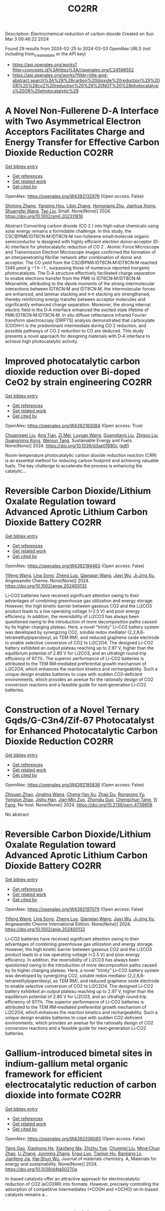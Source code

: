 #+TITLE: CO2RR
Description: Electrochemical reduction of carbon dioxide
Created on Sun Mar  3 00:46:22 2024

Found 29 results from 2024-02-25 to 2024-03-03
OpenAlex URLS (not including from_created_date or the API key)
- [[https://api.openalex.org/works?filter=concepts.id%3Ahttps%3A//openalex.org/C24596552]]
- [[https://api.openalex.org/works?filter=title-and-abstract.search%3A%28%28carbon%20dioxide%20reduction%29%20OR%20%28co2%20reduction%29%29%20NOT%20%28photocatalysis%20OR%20photocatalytic%29]]

* A Novel Non‐Fullerene D‐A Interface with Two Asymmetrical Electron Acceptors Facilitates Charge and Energy Transfer for Effective Carbon Dioxide Reduction  :CO2RR:
:PROPERTIES:
:UUID: https://openalex.org/W4392132976
:TOPICS: Electrochemical Reduction of CO2 to Fuels, Aqueous Zinc-Ion Battery Technology, Materials for Electrochemical Supercapacitors
:PUBLICATION_DATE: 2024-02-23
:END:    
    
[[elisp:(doi-add-bibtex-entry "https://doi.org/10.1002/smll.202311816")][Get bibtex entry]] 

- [[elisp:(progn (xref--push-markers (current-buffer) (point)) (oa--referenced-works "https://openalex.org/W4392132976"))][Get references]]
- [[elisp:(progn (xref--push-markers (current-buffer) (point)) (oa--related-works "https://openalex.org/W4392132976"))][Get related work]]
- [[elisp:(progn (xref--push-markers (current-buffer) (point)) (oa--cited-by-works "https://openalex.org/W4392132976"))][Get cited by]]

OpenAlex: https://openalex.org/W4392132976 (Open access: False)
    
[[https://openalex.org/A5029072614][Shiming Zhang]], [[https://openalex.org/A5087917925][Yanping Hou]], [[https://openalex.org/A5088640614][Libin Zhang]], [[https://openalex.org/A5088037729][Hongxiang Zhu]], [[https://openalex.org/A5042484630][Jianhua Xiong]], [[https://openalex.org/A5085223066][Shuangfei Wang]], [[https://openalex.org/A5006059676][Tao Liu]], Small. None(None)] 2024. https://doi.org/10.1002/smll.202311816 
     
Abstract Converting carbon dioxide (CO 2 ) into high‐value chemicals using solar energy remains a formidable challenge. In this study, the CSC@PM6:IDT6CN‐M:IDT8CN‐M non‐fullerene small‐molecule organic semiconductor is designed with highly efficient electron donor‐acceptor (D‐A) interface for photocatalytic reduction of CO 2 . Atomic Force Microscope and Transmission Electron Microscope images confirmed the formation of an interpenetrating fibrillar network after combination of donor and acceptor. The CO yield from the CSC@PM6:IDT6CN‐M:IDT8CN‐M reached 1346 µmol g −1 h −1 , surpassing those of numerous reported inorganic photocatalysts. The D‐A structure effectively facilitated charge separation to enable electrons transfer from the PM6 to IDT6CN‐M:IDT8CN‐M. Meanwhile, attributing to the dipole moments of the strong intermolecular interactions between IDT6CN‐M and IDT8CN‐M, the intermolecular forces are enhanced, and laminar stacking and π‐π stacking are strengthened, thereby reinforcing energy transfer between acceptor molecules and significantly enhanced charge separation. Moreover, the strong internal electric field in the D‐A interface enhanced the excited state lifetime of PM6:IDT6CN‐M:IDT8CN‐M. In situ diffuse reflectance infrared Fourier transform spectroscopy (DRIFTS) analysis demonstrated that carboxylate (COOH*) is the predominant intermediate during CO 2 reduction, and possible pathways of CO 2 reduction to CO are deduced. This study presents a novel approach for designing materials with D‐A interface to achieve high photocatalytic activity.    

    

* Improved photocatalytic carbon dioxide reduction over Bi-doped CeO2 by strain engineering  :CO2RR:
:PROPERTIES:
:UUID: https://openalex.org/W4392183084
:TOPICS: Catalytic Nanomaterials, Gas Sensing Technology and Materials, Photocatalytic Materials for Solar Energy Conversion
:PUBLICATION_DATE: 2024-01-01
:END:    
    
[[elisp:(doi-add-bibtex-entry "https://doi.org/10.1039/d3se01680c")][Get bibtex entry]] 

- [[elisp:(progn (xref--push-markers (current-buffer) (point)) (oa--referenced-works "https://openalex.org/W4392183084"))][Get references]]
- [[elisp:(progn (xref--push-markers (current-buffer) (point)) (oa--related-works "https://openalex.org/W4392183084"))][Get related work]]
- [[elisp:(progn (xref--push-markers (current-buffer) (point)) (oa--cited-by-works "https://openalex.org/W4392183084"))][Get cited by]]

OpenAlex: https://openalex.org/W4392183084 (Open access: True)
    
[[https://openalex.org/A5034439957][Chuangwei Liu]], [[https://openalex.org/A5024475563][Ang Tian]], [[https://openalex.org/A5083791713][Zi Mei]], [[https://openalex.org/A5069897736][Luyuan Wang]], [[https://openalex.org/A5042704924][Guangliang Liu]], [[https://openalex.org/A5018083882][Zhiguo Liu]], [[https://openalex.org/A5044797761][Guangming Kong]], [[https://openalex.org/A5028023634][Wenjun Tang]], Sustainable Energy and Fuels. None(None)] 2024. https://doi.org/10.1039/d3se01680c  ([[https://pubs.rsc.org/en/content/articlepdf/2024/se/d3se01680c][pdf]])
     
Room-temperature photocatalytic carbon dioxide reduction reaction (CRR) is an essential method for reducing carbon footprint and achieving valuable fuels. The key challenge to accelerate the process is enhancing the catalytic...    

    

* Reversible Carbon Dioxide/Lithium Oxalate Regulation toward Advanced Aprotic Lithium Carbon Dioxide Battery  :CO2RR:
:PROPERTIES:
:UUID: https://openalex.org/W4392194463
:TOPICS: Lithium-ion Battery Management in Electric Vehicles, Lithium Battery Technologies, Lithium-ion Battery Technology
:PUBLICATION_DATE: 2024-02-26
:END:    
    
[[elisp:(doi-add-bibtex-entry "https://doi.org/10.1002/ange.202400132")][Get bibtex entry]] 

- [[elisp:(progn (xref--push-markers (current-buffer) (point)) (oa--referenced-works "https://openalex.org/W4392194463"))][Get references]]
- [[elisp:(progn (xref--push-markers (current-buffer) (point)) (oa--related-works "https://openalex.org/W4392194463"))][Get related work]]
- [[elisp:(progn (xref--push-markers (current-buffer) (point)) (oa--cited-by-works "https://openalex.org/W4392194463"))][Get cited by]]

OpenAlex: https://openalex.org/W4392194463 (Open access: False)
    
[[https://openalex.org/A5010294985][Yifeng Wang]], [[https://openalex.org/A5022632473][Lina Song]], [[https://openalex.org/A5005491214][Zheng Luo]], [[https://openalex.org/A5062755510][Qianqian Wang]], [[https://openalex.org/A5033359034][Jiayi Wu]], [[https://openalex.org/A5090414406][Ji‐Jing Xu]], Angewandte Chemie. None(None)] 2024. https://doi.org/10.1002/ange.202400132 
     
Li–CO2 batteries have received significant attention owing to their advantages of combining greenhouse gas utilization and energy storage. However, the high kinetic barrier between gaseous CO2 and the Li2CO3 product leads to a low operating voltage (<2.5 V) and poor energy efficiency. In addition, the reversibility of Li2CO3 has always been questioned owing to the introduction of more decomposition paths caused by its higher charging plateau. Here, a novel "trinity" Li–CO2 battery system was developed by synergizing CO2, soluble redox mediator (2,2,6,6‐tetramethylpiperidoxyl, as TEM RM), and reduced graphene oxide electrode to enable selective conversion of CO2 to Li2C2O4. The designed Li–CO2 battery exhibited an output plateau reaching up to 2.97 V, higher than the equilibrium potential of 2.80 V for Li2CO3, and an ultrahigh round‐trip efficiency of 97.1%. The superior performance of Li–CO2 batteries is attributed to the TEM RM‐mediated preferential growth mechanism of Li2C2O4, which enhances the reaction kinetics and rechargeability. Such a unique design enables batteries to cope with sudden CO2‐deficient environments, which provides an avenue for the rationally design of CO2 conversion reactions and a feasible guide for next‐generation Li–CO2 batteries.    

    

* Construction of a Novel Ternary Gqds/G-C3n4/Zif-67 Photocatalyst for Enhanced Photocatalytic Carbon Dioxide Reduction  :CO2RR:
:PROPERTIES:
:UUID: https://openalex.org/W4392195836
:TOPICS: Photocatalytic Materials for Solar Energy Conversion, Catalytic Nanomaterials, Gas Sensing Technology and Materials
:PUBLICATION_DATE: 2024-01-01
:END:    
    
[[elisp:(doi-add-bibtex-entry "https://doi.org/10.2139/ssrn.4739858")][Get bibtex entry]] 

- [[elisp:(progn (xref--push-markers (current-buffer) (point)) (oa--referenced-works "https://openalex.org/W4392195836"))][Get references]]
- [[elisp:(progn (xref--push-markers (current-buffer) (point)) (oa--related-works "https://openalex.org/W4392195836"))][Get related work]]
- [[elisp:(progn (xref--push-markers (current-buffer) (point)) (oa--cited-by-works "https://openalex.org/W4392195836"))][Get cited by]]

OpenAlex: https://openalex.org/W4392195836 (Open access: False)
    
[[https://openalex.org/A5073117733][Zhiyuan Zhao]], [[https://openalex.org/A5067221645][Jingjing Wang]], [[https://openalex.org/A5000133042][Cheng‐Yan Xu]], [[https://openalex.org/A5025266207][Zhao Du]], [[https://openalex.org/A5053332787][Rongrong Yu]], [[https://openalex.org/A5053863018][Yongjun Zhao]], [[https://openalex.org/A5044820789][Jishu Han]], [[https://openalex.org/A5034422124][Jian‐Min Zuo]], [[https://openalex.org/A5069736534][Zhonglu Guo]], [[https://openalex.org/A5022913125][Chengchun Tang]], [[https://openalex.org/A5054091259][Yi Fang]], No host. None(None)] 2024. https://doi.org/10.2139/ssrn.4739858 
     
No abstract    

    

* Reversible Carbon Dioxide/Lithium Oxalate Regulation toward Advanced Aprotic Lithium Carbon Dioxide Battery  :CO2RR:
:PROPERTIES:
:UUID: https://openalex.org/W4392197079
:TOPICS: Lithium-ion Battery Management in Electric Vehicles, Lithium Battery Technologies, Lithium-ion Battery Technology
:PUBLICATION_DATE: 2024-02-26
:END:    
    
[[elisp:(doi-add-bibtex-entry "https://doi.org/10.1002/anie.202400132")][Get bibtex entry]] 

- [[elisp:(progn (xref--push-markers (current-buffer) (point)) (oa--referenced-works "https://openalex.org/W4392197079"))][Get references]]
- [[elisp:(progn (xref--push-markers (current-buffer) (point)) (oa--related-works "https://openalex.org/W4392197079"))][Get related work]]
- [[elisp:(progn (xref--push-markers (current-buffer) (point)) (oa--cited-by-works "https://openalex.org/W4392197079"))][Get cited by]]

OpenAlex: https://openalex.org/W4392197079 (Open access: False)
    
[[https://openalex.org/A5010294985][Yifeng Wang]], [[https://openalex.org/A5022632473][Lina Song]], [[https://openalex.org/A5005491214][Zheng Luo]], [[https://openalex.org/A5062755510][Qianqian Wang]], [[https://openalex.org/A5033359034][Jiayi Wu]], [[https://openalex.org/A5090414406][Ji‐Jing Xu]], Angewandte Chemie International Edition. None(None)] 2024. https://doi.org/10.1002/anie.202400132 
     
Li–CO2 batteries have received significant attention owing to their advantages of combining greenhouse gas utilization and energy storage. However, the high kinetic barrier between gaseous CO2 and the Li2CO3 product leads to a low operating voltage (<2.5 V) and poor energy efficiency. In addition, the reversibility of Li2CO3 has always been questioned owing to the introduction of more decomposition paths caused by its higher charging plateau. Here, a novel "trinity" Li–CO2 battery system was developed by synergizing CO2, soluble redox mediator (2,2,6,6‐tetramethylpiperidoxyl, as TEM RM), and reduced graphene oxide electrode to enable selective conversion of CO2 to Li2C2O4. The designed Li–CO2 battery exhibited an output plateau reaching up to 2.97 V, higher than the equilibrium potential of 2.80 V for Li2CO3, and an ultrahigh round‐trip efficiency of 97.1%. The superior performance of Li–CO2 batteries is attributed to the TEM RM‐mediated preferential growth mechanism of Li2C2O4, which enhances the reaction kinetics and rechargeability. Such a unique design enables batteries to cope with sudden CO2‐deficient environments, which provides an avenue for the rationally design of CO2 conversion reactions and a feasible guide for next‐generation Li–CO2 batteries.    

    

* Gallium-introduced bimetal sites in indium-gallium metal organic framework for efficient electrocatalytic reduction of carbon dioxide into formate  :CO2RR:
:PROPERTIES:
:UUID: https://openalex.org/W4392206085
:TOPICS: Electrochemical Reduction of CO2 to Fuels, Gas Sensing Technology and Materials, Thermoelectric Materials
:PUBLICATION_DATE: 2024-01-01
:END:    
    
[[elisp:(doi-add-bibtex-entry "https://doi.org/10.1039/d4ta00270a")][Get bibtex entry]] 

- [[elisp:(progn (xref--push-markers (current-buffer) (point)) (oa--referenced-works "https://openalex.org/W4392206085"))][Get references]]
- [[elisp:(progn (xref--push-markers (current-buffer) (point)) (oa--related-works "https://openalex.org/W4392206085"))][Get related work]]
- [[elisp:(progn (xref--push-markers (current-buffer) (point)) (oa--cited-by-works "https://openalex.org/W4392206085"))][Get cited by]]

OpenAlex: https://openalex.org/W4392206085 (Open access: False)
    
[[https://openalex.org/A5013702705][Yang Gao]], [[https://openalex.org/A5086758549][Xiaohong He]], [[https://openalex.org/A5002351852][Xiaofang Ma]], [[https://openalex.org/A5010151034][Zhizhu Yue]], [[https://openalex.org/A5044042136][Chunmei Liu]], [[https://openalex.org/A5050474574][Ming‐Chun Zhao]], [[https://openalex.org/A5066716873][Li Zhang]], [[https://openalex.org/A5014506158][Junming Zhang]], [[https://openalex.org/A5081184014][Ergui Luo]], [[https://openalex.org/A5017441697][Tianjun Hu]], [[https://openalex.org/A5087770639][Baoliang Lv]], [[https://openalex.org/A5089859351][Jianfeng Jia]], [[https://openalex.org/A5062029799][Hai‐Shun Wu]], Journal of materials chemistry. A, Materials for energy and sustainability. None(None)] 2024. https://doi.org/10.1039/d4ta00270a 
     
In-based catalysts offer an attractive approach for electrocatalytic reduction of CO2 (eCO2RR) into formate. However, precisely controlling the adsorption of competitive intermediates (*COOH and *OCHO) on In-based catalysts remains a...    

    

* Study on the Inhibition of Hydrogen Evolution Reaction by Electrocatalytic Reduction of Carbon Dioxide Using Elsholtzia Harchowensis Biochar  :CO2RR:
:PROPERTIES:
:UUID: https://openalex.org/W4392193663
:TOPICS: Electrochemical Reduction of CO2 to Fuels, Electrocatalysis for Energy Conversion, Accelerating Materials Innovation through Informatics
:PUBLICATION_DATE: 2024-02-27
:END:    
    
[[elisp:(doi-add-bibtex-entry "https://doi.org/10.3390/catal14030172")][Get bibtex entry]] 

- [[elisp:(progn (xref--push-markers (current-buffer) (point)) (oa--referenced-works "https://openalex.org/W4392193663"))][Get references]]
- [[elisp:(progn (xref--push-markers (current-buffer) (point)) (oa--related-works "https://openalex.org/W4392193663"))][Get related work]]
- [[elisp:(progn (xref--push-markers (current-buffer) (point)) (oa--cited-by-works "https://openalex.org/W4392193663"))][Get cited by]]

OpenAlex: https://openalex.org/W4392193663 (Open access: True)
    
[[https://openalex.org/A5071037763][Wei Liu]], [[https://openalex.org/A5014829857][Shiqi Chen]], [[https://openalex.org/A5026300483][Z. Mei]], [[https://openalex.org/A5064564309][Liang Li]], [[https://openalex.org/A5034500479][Hong Tao]], Catalysts. 14(3)] 2024. https://doi.org/10.3390/catal14030172  ([[https://www.mdpi.com/2073-4344/14/3/172/pdf?version=1709014662][pdf]])
     
With the widespread application of plant remediation technology in the field of soil remediation, there was an increasing stock of hyperaccumulating plant tissues containing heavy metals, but there was currently a lack of effective disposal methods. In the preliminary research process, researchers used the copper hyperaccumulating plant Elsholtzia Harchowensis to prepare biochar material electrodes and successfully used them in the electrocatalytic reduction of carbon dioxide (CO2) process. Due to the previous research being conducted in aqueous solutions, the hydrogen evolution reaction (HER) on the working electrode surface has a certain impact on the Faraday efficiency (FE) of carbon-containing products. In order to further improve the electrocatalytic reduction performance of biochar materials, this study was based on B- and N-doped biochar prepared from Elsholtzia Harchowensis as raw material. The influence mechanisms of electrode surface hydrophobicity and electrolyte components (PC/water) on the CO2RR and HER were studied, respectively. After dropwise coating PTFE on the surface of Cu/C-BN material, the hydrophobicity of Cu/C-BN-PT material was improved, and the effect on the active sites of the catalyst was relatively small without changing the structure and elemental characteristics of the original electrode. In a 1.0 M KHCO3 solution, the Faraday efficiency of H2 in Cu/C-BN-PT material decreased by 20.1% compared to Cu/C-BN at −0.32 V (vs. RHE), indicating that changing the hydrophilicity of the material can significantly inhibit the HER. In a solution of PC/water at a ratio of 9:1 (V:V), the FE of converting CO2 to methane (CH4) at −0.32 V (vs. RHE) reached 12.0%, and the FE of carbon monoxide (CO) reached 64.7%. The HER was significantly inhibited, significantly improving the selectivity of electrocatalytic CO2.    

    

* Customizing catalyst surface/interface structures for electrochemical CO2 reduction  :CO2RR:
:PROPERTIES:
:UUID: https://openalex.org/W4392192493
:TOPICS: Electrochemical Reduction of CO2 to Fuels, Electrocatalysis for Energy Conversion, Molecular Electronic Devices and Systems
:PUBLICATION_DATE: 2024-01-01
:END:    
    
[[elisp:(doi-add-bibtex-entry "https://doi.org/10.1039/d3sc06990g")][Get bibtex entry]] 

- [[elisp:(progn (xref--push-markers (current-buffer) (point)) (oa--referenced-works "https://openalex.org/W4392192493"))][Get references]]
- [[elisp:(progn (xref--push-markers (current-buffer) (point)) (oa--related-works "https://openalex.org/W4392192493"))][Get related work]]
- [[elisp:(progn (xref--push-markers (current-buffer) (point)) (oa--cited-by-works "https://openalex.org/W4392192493"))][Get cited by]]

OpenAlex: https://openalex.org/W4392192493 (Open access: True)
    
[[https://openalex.org/A5006282859][Xin Tan]], [[https://openalex.org/A5022155493][Hesun Zhu]], [[https://openalex.org/A5000026480][Chunnian He]], [[https://openalex.org/A5089567081][Zewen Zhuang]], [[https://openalex.org/A5028017378][Kaian Sun]], [[https://openalex.org/A5089966579][Chao Zhang]], [[https://openalex.org/A5059034640][Chen Chen]], Chemical Science. None(None)] 2024. https://doi.org/10.1039/d3sc06990g  ([[https://pubs.rsc.org/en/content/articlepdf/2024/sc/d3sc06990g][pdf]])
     
Electrochemical CO2 reduction reaction (CO2RR) provides a promising route to converting CO2 into value-added chemicals and to neutralizing the greenhouse gas emission. For the industrial application of CO2RR, high-performance electrocatalysts...    

    

* Engineering hydrophobicity and high-index planes of gold nanostructures for highly selective electrochemical CO2 reduction to CO and efficient CO2 capture  :CO2RR:
:PROPERTIES:
:UUID: https://openalex.org/W4392184761
:TOPICS: Electrochemical Reduction of CO2 to Fuels, Molecular Electronic Devices and Systems, Thermoelectric Materials
:PUBLICATION_DATE: 2024-02-01
:END:    
    
[[elisp:(doi-add-bibtex-entry "https://doi.org/10.1016/j.cej.2024.150045")][Get bibtex entry]] 

- [[elisp:(progn (xref--push-markers (current-buffer) (point)) (oa--referenced-works "https://openalex.org/W4392184761"))][Get references]]
- [[elisp:(progn (xref--push-markers (current-buffer) (point)) (oa--related-works "https://openalex.org/W4392184761"))][Get related work]]
- [[elisp:(progn (xref--push-markers (current-buffer) (point)) (oa--cited-by-works "https://openalex.org/W4392184761"))][Get cited by]]

OpenAlex: https://openalex.org/W4392184761 (Open access: False)
    
[[https://openalex.org/A5000421485][Taehui Kwon]], [[https://openalex.org/A5069304290][Sampath Prabhakaran]], [[https://openalex.org/A5022726594][Do Hwan Kim]], [[https://openalex.org/A5016111739][Myung Hwa Kim]], [[https://openalex.org/A5000491334][Youngmi Lee]], Chemical Engineering Journal. None(None)] 2024. https://doi.org/10.1016/j.cej.2024.150045 
     
In current study, we demonstrate a strategy for improving the catalytic performance of gold (Au) for carbon monoxide reduction reaction (CO2RR), specifically enhancing selectivity for CO over hydrogen reduction reaction (HER) and increasing low-level CO2 capture efficiency. This involved controlling nanostructures without any further modification. Au nanostructures having four different morphologies (i.e., degree of roughness) were fabricated via electrodeposition at varied deposition potential, resulting in different intrinsic surface hydrophobicity and exposure of high-index planes depending on the actual morphology. The roughest Au, with its combination of the most hydrophobic feature and abundant high-index planes, generated greater current density (jCO) and faradaic efficiency for CO (FECO) than the other Au deposits within a tested potential region: The roughest Au showed 6-fold higher FECO (95.8 %) and 327-fold higher jCO (normalized to electrode geometric surface area) at −0.75 VRHE compared to the smoothest Au. Moreover, the roughest Au exhibited excellent CO2 capture ability even at low CO2 concentration, confirmed with scanning electrochemical microscopy. These improvement at hierarchical Au for CO2RR could be ascribed to two factors. Firstly, the morphology-driven hydrophobicity provides an optimal gas–liquid-solid triple-phase interfaces, increasing the local CO2 concentration near the Au catalyst surface due to its superb CO2 capture ability. Secondly, the abundant high index plane serves as stable active sites for CO2RR, expediting the reaction rates. Remarkably, Au with the highest hydrophobicity and enriched high-index planes, even without any chemical modification, showed excellent CO2RR catalytic performance comparable to or even better than the other previously reported Au-based catalysts.    

    

* Tailoring Hydrophobicity of Cuo Electrodes to Boost the Electrochemical Reduction of Co2 to Ethylene  :CO2RR:
:PROPERTIES:
:UUID: https://openalex.org/W4392205016
:TOPICS: Electrochemical Reduction of CO2 to Fuels, Electrocatalysis for Energy Conversion, Materials for Electrochemical Supercapacitors
:PUBLICATION_DATE: 2024-01-01
:END:    
    
[[elisp:(doi-add-bibtex-entry "https://doi.org/10.2139/ssrn.4739940")][Get bibtex entry]] 

- [[elisp:(progn (xref--push-markers (current-buffer) (point)) (oa--referenced-works "https://openalex.org/W4392205016"))][Get references]]
- [[elisp:(progn (xref--push-markers (current-buffer) (point)) (oa--related-works "https://openalex.org/W4392205016"))][Get related work]]
- [[elisp:(progn (xref--push-markers (current-buffer) (point)) (oa--cited-by-works "https://openalex.org/W4392205016"))][Get cited by]]

OpenAlex: https://openalex.org/W4392205016 (Open access: False)
    
[[https://openalex.org/A5045896637][Quhan Chen]], [[https://openalex.org/A5005274186][Hongqing Zhu]], [[https://openalex.org/A5052043342][Zhiqiang Guo]], [[https://openalex.org/A5085330395][Zijun Yan]], [[https://openalex.org/A5081592461][Gang Yang]], [[https://openalex.org/A5042425447][Yan‐Song Zheng]], [[https://openalex.org/A5010797894][Yalan Xing]], [[https://openalex.org/A5015880241][Hongfeng Yin]], [[https://openalex.org/A5043731569][Tom Wu]], No host. None(None)] 2024. https://doi.org/10.2139/ssrn.4739940 
     
Download This Paper Open PDF in Browser Add Paper to My Library Share: Permalink Using these links will ensure access to this page indefinitely Copy URL Copy DOI    

    

* Molecular engineering binuclear copper catalysts for selective CO2 reduction to C2 products  :CO2RR:
:PROPERTIES:
:UUID: https://openalex.org/W4392183682
:TOPICS: Electrochemical Reduction of CO2 to Fuels, Carbon Dioxide Utilization for Chemical Synthesis, Catalytic Carbon Dioxide Hydrogenation
:PUBLICATION_DATE: 2024-02-01
:END:    
    
[[elisp:(doi-add-bibtex-entry "https://doi.org/10.1016/j.jechem.2024.01.060")][Get bibtex entry]] 

- [[elisp:(progn (xref--push-markers (current-buffer) (point)) (oa--referenced-works "https://openalex.org/W4392183682"))][Get references]]
- [[elisp:(progn (xref--push-markers (current-buffer) (point)) (oa--related-works "https://openalex.org/W4392183682"))][Get related work]]
- [[elisp:(progn (xref--push-markers (current-buffer) (point)) (oa--cited-by-works "https://openalex.org/W4392183682"))][Get cited by]]

OpenAlex: https://openalex.org/W4392183682 (Open access: True)
    
[[https://openalex.org/A5007791083][Qi Zhao]], [[https://openalex.org/A5030901999][Kin Fong Lei]], [[https://openalex.org/A5044579750][Bao Yu Xia]], [[https://openalex.org/A5066970784][Rachel Crespo‐Otero]], [[https://openalex.org/A5076994358][Devis Di Tommaso]], Journal of Energy Chemistry. None(None)] 2024. https://doi.org/10.1016/j.jechem.2024.01.060 
     
No abstract    

    

* Theoretical investigation of the adsorbate and potential‐induced stability of Cu facets during electrochemical CO2 and CO reduction  :CO2RR:
:PROPERTIES:
:UUID: https://openalex.org/W4392196163
:TOPICS: Electrochemical Reduction of CO2 to Fuels, Applications of Ionic Liquids, Thermoelectric Materials
:PUBLICATION_DATE: 2024-02-26
:END:    
    
[[elisp:(doi-add-bibtex-entry "https://doi.org/10.1002/cphc.202300959")][Get bibtex entry]] 

- [[elisp:(progn (xref--push-markers (current-buffer) (point)) (oa--referenced-works "https://openalex.org/W4392196163"))][Get references]]
- [[elisp:(progn (xref--push-markers (current-buffer) (point)) (oa--related-works "https://openalex.org/W4392196163"))][Get related work]]
- [[elisp:(progn (xref--push-markers (current-buffer) (point)) (oa--cited-by-works "https://openalex.org/W4392196163"))][Get cited by]]

OpenAlex: https://openalex.org/W4392196163 (Open access: False)
    
[[https://openalex.org/A5038619483][Hong Yu]], [[https://openalex.org/A5023895763][Nitish Govindarajan]], [[https://openalex.org/A5062728883][Stephen E. Weitzner]], [[https://openalex.org/A5076554343][Rui Serra-Maia]], [[https://openalex.org/A5042139840][Sneha A. Akhade]], [[https://openalex.org/A5089128933][Joel B. Varley]], ChemPhysChem. None(None)] 2024. https://doi.org/10.1002/cphc.202300959 
     
The activity and product selectivity of electrocatalysts for reactions like the carbon dioxide reduction reaction (CO2RR) are intimately dependent on the catalyst’s structure and composition. While engineering catalytic surfaces can improve performance, discovering the key sets of rational design principles remains challenging due to limitations in modeling catalyst stability under operating conditions. Herein, we perform first‐principles density functional calculations adopting implicit solvation methods with potential control to study the influence of adsorbates and applied potential on the stability of different facets of model Cu electrocatalysts. Using coverage dependencies extracted from microkinetic models, we describe an approach for calculating potential and adsorbate‐dependent contributions to surface energies under reaction conditions, where Wulff constructions are used to understand the morphological evolution of Cu electrocatalysts under CO2RR conditions. We identify that CO*, a key reaction intermediate, exhibits higher kinetically and thermodynamically accessible coverages on (100) relative to (111) facets, which can translate into an increased relative stabilization of the (100) facet during CO2RR. Our results support the known tendency for increased (111) faceting of Cu nanoparticles under more reducing conditions and that the relative increase in (100) faceting observed under CO2RR conditions is likely attributed to differences in CO* coverage between these facets.    

    

* Electrocatalytic Reduction of Co2 by Co-Cu Metastable Alloy Nanoparticles Derived from Mofs  :CO2RR:
:PROPERTIES:
:UUID: https://openalex.org/W4392204954
:TOPICS: Electrochemical Reduction of CO2 to Fuels, Catalytic Nanomaterials, Electrocatalysis for Energy Conversion
:PUBLICATION_DATE: 2024-01-01
:END:    
    
[[elisp:(doi-add-bibtex-entry "https://doi.org/10.2139/ssrn.4739957")][Get bibtex entry]] 

- [[elisp:(progn (xref--push-markers (current-buffer) (point)) (oa--referenced-works "https://openalex.org/W4392204954"))][Get references]]
- [[elisp:(progn (xref--push-markers (current-buffer) (point)) (oa--related-works "https://openalex.org/W4392204954"))][Get related work]]
- [[elisp:(progn (xref--push-markers (current-buffer) (point)) (oa--cited-by-works "https://openalex.org/W4392204954"))][Get cited by]]

OpenAlex: https://openalex.org/W4392204954 (Open access: False)
    
[[https://openalex.org/A5049863539][Chaoyun Song]], [[https://openalex.org/A5036203577][Xiao Renshaw Wang]], [[https://openalex.org/A5040394808][Guanqing Song]], [[https://openalex.org/A5054405538][Gansheng Shi]], [[https://openalex.org/A5003642180][Yan Wang]], [[https://openalex.org/A5091161566][Jiajun Yu]], [[https://openalex.org/A5016028983][Xiaofeng Xie]], [[https://openalex.org/A5068911982][Jun Sun]], No host. None(None)] 2024. https://doi.org/10.2139/ssrn.4739957 
     
Download This Paper Open PDF in Browser Add Paper to My Library Share: Permalink Using these links will ensure access to this page indefinitely Copy URL Copy DOI    

    

* Structure Activity Relationships for Second‐Coordination Sphere Functional Group Dependent CO2 Reduction by Manganese Bipyridyl Electrocatalysts  :CO2RR:
:PROPERTIES:
:UUID: https://openalex.org/W4392153815
:TOPICS: Electrochemical Reduction of CO2 to Fuels, Applications of Ionic Liquids, Carbon Dioxide Utilization for Chemical Synthesis
:PUBLICATION_DATE: 2024-02-26
:END:    
    
[[elisp:(doi-add-bibtex-entry "https://doi.org/10.1002/cctc.202301388")][Get bibtex entry]] 

- [[elisp:(progn (xref--push-markers (current-buffer) (point)) (oa--referenced-works "https://openalex.org/W4392153815"))][Get references]]
- [[elisp:(progn (xref--push-markers (current-buffer) (point)) (oa--related-works "https://openalex.org/W4392153815"))][Get related work]]
- [[elisp:(progn (xref--push-markers (current-buffer) (point)) (oa--cited-by-works "https://openalex.org/W4392153815"))][Get cited by]]

OpenAlex: https://openalex.org/W4392153815 (Open access: False)
    
[[https://openalex.org/A5037174383][Vanna Blasczak]], [[https://openalex.org/A5063180325][Allan Murphy]], [[https://openalex.org/A5080235951][Lisa Suntrup]], [[https://openalex.org/A5059652073][Ken T. Ngo]], [[https://openalex.org/A5024403049][Blake R. Reed]], [[https://openalex.org/A5076502565][Stanislav Groysman]], [[https://openalex.org/A5004375411][David C. Grills]], [[https://openalex.org/A5017611605][Jonathan Rochford]], ChemCatChem. None(None)] 2024. https://doi.org/10.1002/cctc.202301388 
     
A series of twelve second coordination sphere (SCS) functionalized manganese tricarbonyl bipyridyl complexes are investigated for their electrocatalytic CO2 reduction properties in acetonitrile. A qualitative and quantitative assessment of the SCS functional groups is discussed with respect to the catalyst’s thermodynamic and kinetic efficiencies, and its product selectivity. In probing a broad scope of functional groups, it is clear that only the aprotic ortho‐arylester SCS is capable of promoting the highly desired low‐overpotential proton‐transfer electron‐transfer (PT‐ET) pathway for selective CO production. The ortho‐phenolic analogues cause an increase in overpotential with a product selectivity favoring H2 evolution, consistent with a high‐overpotential pathway via the anionic [Mn‐H]‐ intermediate. Alternative aprotic Lewis base functional groups such as trifluoromethyl, morpholine and acetamide are shown to also be capable of intermediate manganese hydride generation. The tertiary amine substituent, 2‐morpholinophenyl, exhibits a desirable product distribution characteristic of syn‐gas (CO:H2 = 30:48) with an impressive turnover frequency, while the secondary amine group, 2‐acetamidophenyl, induces a notable shift in selectivity with a faradaic yield of 55% for the formate (HCO2‐) product. In addition to their catalytic properties, cyclic voltammetry and infrared spectroelectrochemistry (IR‐SEC) studies are presented to probe pre‐catalyst electronic properties and the two‐electron reduction activation pathway.    

    

* Elaborate Modulating Binding Strength of Intermediates via Three‐component Covalent Organic Frameworks for CO2 Reduction Reaction  :CO2RR:
:PROPERTIES:
:UUID: https://openalex.org/W4392156542
:TOPICS: Porous Crystalline Organic Frameworks for Energy and Separation Applications, Electrochemical Reduction of CO2 to Fuels, Chemistry and Applications of Metal-Organic Frameworks
:PUBLICATION_DATE: 2024-02-26
:END:    
    
[[elisp:(doi-add-bibtex-entry "https://doi.org/10.1002/anie.202401750")][Get bibtex entry]] 

- [[elisp:(progn (xref--push-markers (current-buffer) (point)) (oa--referenced-works "https://openalex.org/W4392156542"))][Get references]]
- [[elisp:(progn (xref--push-markers (current-buffer) (point)) (oa--related-works "https://openalex.org/W4392156542"))][Get related work]]
- [[elisp:(progn (xref--push-markers (current-buffer) (point)) (oa--cited-by-works "https://openalex.org/W4392156542"))][Get cited by]]

OpenAlex: https://openalex.org/W4392156542 (Open access: False)
    
[[https://openalex.org/A5060008686][Minghao Liu]], [[https://openalex.org/A5089859489][Cheng‐Xing Cui]], [[https://openalex.org/A5090717104][Shuai Yang]], [[https://openalex.org/A5032456464][Xiubei Yang]], [[https://openalex.org/A5076573585][Xuewen Li]], [[https://openalex.org/A5048468640][Jun He]], [[https://openalex.org/A5003029548][Qing Xu]], [[https://openalex.org/A5028394871][Gaofeng Zeng]], Angewandte Chemie International Edition. None(None)] 2024. https://doi.org/10.1002/anie.202401750 
     
The catalytic performance for electrocatalytic CO2 reduction reaction (CO2RR) depends on the binding strength of the reactants and intermediates. Covalent organic frameworks (COFs) have been adopted to catalyze CO2RR, and their binding ability were tuned via constructing donor‐acceptor (DA) systems. However, most DA COFs had single donor and acceptor units, which caused wide‐range but lacking accuracy in modulating the binding strength of intermediates. More elaborate regulation of the interactions with intermediates are necessary and challenge to construct high‐efficiency catalysts. Herein, the three‐component COF with donor‐acceptor‐acceptor units was first constructed by introducing electron‐rich diarylamine unit and electron‐deficient benzothiazole and Co‐porphyrin units. Compared with two‐component COFs, the designed COF exhibit elevated electronic conductivity, enhanced reducibility, high efficiency charge transfer, further improving the electrocatalytic CO2RR performance with the faradic efficiency of 97.2% at −0.8 V and high activity with the partial current density of 27.85 mA cm−2 at −1.0 V which exceed other two‐component COFs. Theoretical calculations demonstrate that catalytic sites in three‐component COF had suitable binding ability of the intermediates, which were benefit for formation of *COOH and desorption of *CO. This work offers valuable insights for the advancement of multi‐component COFs, enabling modulated charge transfer to improve the CO2RR activity.    

    

* Elaborate Modulating Binding Strength of Intermediates via Three‐component Covalent Organic Frameworks for CO2 Reduction Reaction  :CO2RR:
:PROPERTIES:
:UUID: https://openalex.org/W4392168842
:TOPICS: Porous Crystalline Organic Frameworks for Energy and Separation Applications, Electrochemical Reduction of CO2 to Fuels, Chemistry and Applications of Metal-Organic Frameworks
:PUBLICATION_DATE: 2024-02-26
:END:    
    
[[elisp:(doi-add-bibtex-entry "https://doi.org/10.1002/ange.202401750")][Get bibtex entry]] 

- [[elisp:(progn (xref--push-markers (current-buffer) (point)) (oa--referenced-works "https://openalex.org/W4392168842"))][Get references]]
- [[elisp:(progn (xref--push-markers (current-buffer) (point)) (oa--related-works "https://openalex.org/W4392168842"))][Get related work]]
- [[elisp:(progn (xref--push-markers (current-buffer) (point)) (oa--cited-by-works "https://openalex.org/W4392168842"))][Get cited by]]

OpenAlex: https://openalex.org/W4392168842 (Open access: False)
    
[[https://openalex.org/A5060008686][Minghao Liu]], [[https://openalex.org/A5089859489][Cheng‐Xing Cui]], [[https://openalex.org/A5090717104][Shuai Yang]], [[https://openalex.org/A5032456464][Xiubei Yang]], [[https://openalex.org/A5076573585][Xuewen Li]], [[https://openalex.org/A5048468640][Jun He]], [[https://openalex.org/A5003029548][Qing Xu]], [[https://openalex.org/A5028394871][Gaofeng Zeng]], Angewandte Chemie. None(None)] 2024. https://doi.org/10.1002/ange.202401750 
     
The catalytic performance for electrocatalytic CO2 reduction reaction (CO2RR) depends on the binding strength of the reactants and intermediates. Covalent organic frameworks (COFs) have been adopted to catalyze CO2RR, and their binding ability were tuned via constructing donor‐acceptor (DA) systems. However, most DA COFs had single donor and acceptor units, which caused wide‐range but lacking accuracy in modulating the binding strength of intermediates. More elaborate regulation of the interactions with intermediates are necessary and challenge to construct high‐efficiency catalysts. Herein, the three‐component COF with donor‐acceptor‐acceptor units was first constructed by introducing electron‐rich diarylamine unit and electron‐deficient benzothiazole and Co‐porphyrin units. Compared with two‐component COFs, the designed COF exhibit elevated electronic conductivity, enhanced reducibility, high efficiency charge transfer, further improving the electrocatalytic CO2RR performance with the faradic efficiency of 97.2% at −0.8 V and high activity with the partial current density of 27.85 mA cm−2 at −1.0 V which exceed other two‐component COFs. Theoretical calculations demonstrate that catalytic sites in three‐component COF had suitable binding ability of the intermediates, which were benefit for formation of *COOH and desorption of *CO. This work offers valuable insights for the advancement of multi‐component COFs, enabling modulated charge transfer to improve the CO2RR activity.    

    

* MOF-derived Pyrrolic N-Stabilized Ni Single Atom Catalyst for Selective Electrochemical Reduction of CO2 to CO at High Current Density  :CO2RR:
:PROPERTIES:
:UUID: https://openalex.org/W4392205550
:TOPICS: Electrochemical Reduction of CO2 to Fuels, Electrocatalysis for Energy Conversion, Molecular Electronic Devices and Systems
:PUBLICATION_DATE: 2024-01-01
:END:    
    
[[elisp:(doi-add-bibtex-entry "https://doi.org/10.1039/d3ta06399b")][Get bibtex entry]] 

- [[elisp:(progn (xref--push-markers (current-buffer) (point)) (oa--referenced-works "https://openalex.org/W4392205550"))][Get references]]
- [[elisp:(progn (xref--push-markers (current-buffer) (point)) (oa--related-works "https://openalex.org/W4392205550"))][Get related work]]
- [[elisp:(progn (xref--push-markers (current-buffer) (point)) (oa--cited-by-works "https://openalex.org/W4392205550"))][Get cited by]]

OpenAlex: https://openalex.org/W4392205550 (Open access: True)
    
[[https://openalex.org/A5074996146][Jin Wook Lim]], [[https://openalex.org/A5083793010][Dong Heon Choo]], [[https://openalex.org/A5033788799][Jin Hyuk Cho]], [[https://openalex.org/A5031754381][Jae Hyun Kim]], [[https://openalex.org/A5032972345][Won Seok Cho]], [[https://openalex.org/A5071892233][Odongo Francis Ngome Okello]], [[https://openalex.org/A5015011368][Ki-Soo Kim]], [[https://openalex.org/A5055973826][Sungwon Lee]], [[https://openalex.org/A5032162545][Junwoo Son]], [[https://openalex.org/A5022054837][Si‐Young Choi]], [[https://openalex.org/A5079427906][Jong Kyu Kim]], [[https://openalex.org/A5067575191][Ho Won Jang]], [[https://openalex.org/A5083183967][Soo Young Kim]], [[https://openalex.org/A5074670180][Jong‐Lam Lee]], Journal of materials chemistry. A, Materials for energy and sustainability. None(None)] 2024. https://doi.org/10.1039/d3ta06399b  ([[https://pubs.rsc.org/en/content/articlepdf/2024/ta/d3ta06399b][pdf]])
     
Electrochemical reduction of CO2 to chemical fuels with transition metal-based single atom catalyst (SAC) offers a promising strategy to reduce CO2 with high catalytic selectivity. To date, the study of...    

    

* Analyses of Port Infrastructure Investment and Shore Power Subsidy Policies for Inland Container Transportation Network with CO2 Emission Reduction Targets  :CO2RR:
:PROPERTIES:
:UUID: https://openalex.org/W4392173419
:TOPICS: Environmental Impact of Maritime Transportation Emissions, Optimization of Container Terminal Operations and Logistics
:PUBLICATION_DATE: 2024-01-01
:END:    
    
[[elisp:(doi-add-bibtex-entry "https://doi.org/10.1504/ijstl.2024.10062557")][Get bibtex entry]] 

- [[elisp:(progn (xref--push-markers (current-buffer) (point)) (oa--referenced-works "https://openalex.org/W4392173419"))][Get references]]
- [[elisp:(progn (xref--push-markers (current-buffer) (point)) (oa--related-works "https://openalex.org/W4392173419"))][Get related work]]
- [[elisp:(progn (xref--push-markers (current-buffer) (point)) (oa--cited-by-works "https://openalex.org/W4392173419"))][Get cited by]]

OpenAlex: https://openalex.org/W4392173419 (Open access: True)
    
[[https://openalex.org/A5074506944][Xiaofeng Ma]], [[https://openalex.org/A5005595781][Xia Pan]], [[https://openalex.org/A5017054985][Zhong Ming]], [[https://openalex.org/A5020543377][Z.J. Wang]], International Journal of Shipping and Transport Logistics. 1(1)] 2024. https://doi.org/10.1504/ijstl.2024.10062557 
     
No abstract    

    

* Effect of octahedral occupancy of bimetal-doping and CO2-induced surface reconstruction on oxygen reduction reaction of cobalt-based perovskite oxides  :CO2RR:
:PROPERTIES:
:UUID: https://openalex.org/W4392145417
:TOPICS: Solid Oxide Fuel Cells, Emergent Phenomena at Oxide Interfaces, Magnetocaloric Materials Research
:PUBLICATION_DATE: 2024-04-01
:END:    
    
[[elisp:(doi-add-bibtex-entry "https://doi.org/10.1016/j.cej.2024.149770")][Get bibtex entry]] 

- [[elisp:(progn (xref--push-markers (current-buffer) (point)) (oa--referenced-works "https://openalex.org/W4392145417"))][Get references]]
- [[elisp:(progn (xref--push-markers (current-buffer) (point)) (oa--related-works "https://openalex.org/W4392145417"))][Get related work]]
- [[elisp:(progn (xref--push-markers (current-buffer) (point)) (oa--cited-by-works "https://openalex.org/W4392145417"))][Get cited by]]

OpenAlex: https://openalex.org/W4392145417 (Open access: False)
    
[[https://openalex.org/A5026810495][Haocong Wang]], [[https://openalex.org/A5046863535][Wenka Zhu]], [[https://openalex.org/A5033246962][Jian Gong]], [[https://openalex.org/A5017197771][Gao Min]], [[https://openalex.org/A5048247540][Lanlan Xu]], [[https://openalex.org/A5052588320][Wenwen Zhang]], [[https://openalex.org/A5057877330][Xiaojuan Liu]], [[https://openalex.org/A5009136959][Chenglin Yan]], [[https://openalex.org/A5034781601][Jian Meng]], Chemical Engineering Journal. 485(None)] 2024. https://doi.org/10.1016/j.cej.2024.149770 
     
No abstract    

    

* Auto-Occlusive Lidocaine 7% and Tetracaine 7% Cream has Greater Pain Reduction Effects in Comparison with Lidocaine 4% Cream during Laser CO2 Dermabrasion Procedure in Preparation of Non-Cultured Autologous Epidermal Cell Grafting for Repigmentation in Vitiligo Subjects. An Intrasubject Pilot Evaluation Study  :CO2RR:
:PROPERTIES:
:UUID: https://openalex.org/W4392163415
:TOPICS: Melanin Pigmentation in Mammalian Skin, Mechanisms of Skin Aging and Photodamage, Biomedical Applications of Silk Biomaterials
:PUBLICATION_DATE: 2024-02-08
:END:    
    
[[elisp:(doi-add-bibtex-entry "https://doi.org/10.33140/djclt.03.01.03")][Get bibtex entry]] 

- [[elisp:(progn (xref--push-markers (current-buffer) (point)) (oa--referenced-works "https://openalex.org/W4392163415"))][Get references]]
- [[elisp:(progn (xref--push-markers (current-buffer) (point)) (oa--related-works "https://openalex.org/W4392163415"))][Get related work]]
- [[elisp:(progn (xref--push-markers (current-buffer) (point)) (oa--cited-by-works "https://openalex.org/W4392163415"))][Get cited by]]

OpenAlex: https://openalex.org/W4392163415 (Open access: False)
    
, Dermatology Journal of Cosmetic and Laser Therapy. 3(1)] 2024. https://doi.org/10.33140/djclt.03.01.03 
     
Introduction: Autologous non-cultured epidermal cell graft is a complex but promising technique in the treatment of vitiligo. Affected vitiligo areas should be de-epithelialized using an ablative Laser CO2 prior healthy epidermal cell inoculation. The dermabrasion (DA) procedure could be painful for the patient. To reduce the discomfort of this step topical anaesthesia is very often required. Topical anaesthetics available differ for composition, concentration of active anaesthetic molecules and methods of application (occlusion or not). An auto occlusive film-forming cream containing Lidocaine 7% and Tetracaine 7% (Pl-C) has shown in previous trials to be very effective in reducing discomfort during dermatological painful procedures like phototherapy, laser-conducted tattoo removal and laser resurfacing for skin ageing. Study Aim: To compare the clinical efficacy of Pl-C with Lidocaine 4% cream (As-C) in reducing the pain during Laser DA procedures in vitiligo subjects in preparation of autologous non-cultured epidermal transplantation. Subjects and Methods: We performed a prospective intra-subject randomized cases series in 7 subjects (4 men and 3 women) with segmental vitiligo with symmetrical lesions suitable for autologous non-cultured epidermal transplantation. Before the DA procedures the Pl-C or As-C were applied in a randomized fashion over the vitiligo areas to be treated. Pl-C was applied for 20 min without occlusion. The product was removed before the Laser procedure. As-C cream was applied for 30 min with occlusive band and then removed before the procedure. The treated skin regions had a mean area of 72±50 cm2; (range: 10 to 150 cm2). The primary outcome was the 100-mm Visual Analogue Scale (VAS) for patient-assessed pain evaluation with 0 mm value means no pain at all and 100 mm representing the worst possible pain. Results: Just after the Laser CO2 DA procedure the VAS score in PL-C area was 32±7 mm and 58±8 mm in As-C treated areas. This difference (-25±4 mm; 95% CI: from -16 to -35 mm) was highly statistically significant (p=0.0001) and clinically relevant (higher than the minimum clinically significant difference). Conclusion: The Lidocaine 7% and Tetracaine 7% auto occlusive cream is more effective than lidocaine 4% cream in reducing the pain associated with Laser CO2 DA procedures in preparation of skin autologous transplantation in vitiligo subjects.    

    

* Carbon and air pollutant emissions forecast of China's cement industry from 2021 to 2035  :CO2RR:
:PROPERTIES:
:UUID: https://openalex.org/W4392214442
:TOPICS: Life Cycle Assessment and Environmental Impact Analysis, Integrated Pollution Prevention and Control Techniques, Estimating Vehicle Fuel Consumption and Emissions
:PUBLICATION_DATE: 2024-05-01
:END:    
    
[[elisp:(doi-add-bibtex-entry "https://doi.org/10.1016/j.resconrec.2024.107498")][Get bibtex entry]] 

- [[elisp:(progn (xref--push-markers (current-buffer) (point)) (oa--referenced-works "https://openalex.org/W4392214442"))][Get references]]
- [[elisp:(progn (xref--push-markers (current-buffer) (point)) (oa--related-works "https://openalex.org/W4392214442"))][Get related work]]
- [[elisp:(progn (xref--push-markers (current-buffer) (point)) (oa--cited-by-works "https://openalex.org/W4392214442"))][Get cited by]]

OpenAlex: https://openalex.org/W4392214442 (Open access: False)
    
[[https://openalex.org/A5076409244][Xiao Liu]], [[https://openalex.org/A5064842058][Yang Li]], [[https://openalex.org/A5090018916][Jinlei Du]], [[https://openalex.org/A5049341927][Hao Zhang]], [[https://openalex.org/A5078964223][Jingnan Hu]], [[https://openalex.org/A5039514748][Aizhong Chen]], [[https://openalex.org/A5033748161][Wei Lv]], Resources, Conservation and Recycling. 204(None)] 2024. https://doi.org/10.1016/j.resconrec.2024.107498 
     
The cement industry is a major source of carbon dioxide and air pollutant emissions. This study developed a high-resolution emission inventory for China's cement industry and forecasted emissions from 2025 to 2035. The results showed that emissions in 2020 were 251, 709, 142, and 1.35 × 106 Gg for SO2, NOx, PM2.5, and CO2, respectively. The optimal model projections for 2035 showed that fuel and clinker substitutions had the best reduction effect on SO2 and CO2, with average reduction rates of –11.42 % and –7.37 %, respectively, compared to the 2035 frozen scenario. Pollutant control measures and clinker substitution had the best emission reduction effect on NOx and PM2.5, and the average reduction rates were –26.09 % and –4.23 %, respectively, compared to the 2035 frozen scenario. These results showed that the substitution of fuel and clinker has important co-benefits for air pollutants in the cement industry.    

    

* Green and facile synthesis of OH-functionalized UiO-66 with controlled particle sizes to improve the selective separation of CO2/N2  :CO2RR:
:PROPERTIES:
:UUID: https://openalex.org/W4392203741
:TOPICS: Membrane Gas Separation Technology, Chemistry and Applications of Metal-Organic Frameworks, Carbon Dioxide Capture and Storage Technologies
:PUBLICATION_DATE: 2024-02-01
:END:    
    
[[elisp:(doi-add-bibtex-entry "https://doi.org/10.1016/j.jssc.2024.124631")][Get bibtex entry]] 

- [[elisp:(progn (xref--push-markers (current-buffer) (point)) (oa--referenced-works "https://openalex.org/W4392203741"))][Get references]]
- [[elisp:(progn (xref--push-markers (current-buffer) (point)) (oa--related-works "https://openalex.org/W4392203741"))][Get related work]]
- [[elisp:(progn (xref--push-markers (current-buffer) (point)) (oa--cited-by-works "https://openalex.org/W4392203741"))][Get cited by]]

OpenAlex: https://openalex.org/W4392203741 (Open access: False)
    
[[https://openalex.org/A5007576255][Jianzhong Ma]], [[https://openalex.org/A5001591791][Tao Zhao]], [[https://openalex.org/A5065172118][Xue Wang]], [[https://openalex.org/A5086455686][Junkuo Gao]], Journal of Solid State Chemistry. None(None)] 2024. https://doi.org/10.1016/j.jssc.2024.124631 
     
The escalating levels of carbon dioxide in flue gas and the resultant greenhouse effect have heightened the need for adsorbents with high CO2 sorption and separation capabilities. However, Traditional heated synthesis methods are energy-intensive and often involve toxic solvents, which are not viable for widespread industrial use. This study introduces a room-temperature, eco-friendly synthesis technique to produce UiO-66-(OH)2 with varying amounts of PVP (0/0.1/0.2 g), effectively adjusting the particle morphology. Results confirm that this method maintains robust CO2 adsorption and selectivity. Notably, the addition of 0.1 g of PVP led to a reduction in pore size and adsorption capacity of CO2, yet remarkably enhanced its CO2/N2 separation performance sixfold, outperforming traditional CO2 adsorbents. Dynamic breakthrough experiments further validated the effectiveness of UiO-66-(OH)2 in separating binary mixtures of CO2/N2 (v/v = 15/85).    

    

* Enhancing CO2-H2S Storage Predictions in High H2S Fields: Improving Model Accuracy and Kinetic Rate Information  :CO2RR:
:PROPERTIES:
:UUID: https://openalex.org/W4392185286
:TOPICS: Carbon Dioxide Sequestration in Geological Formations, Carbon Dioxide Capture and Storage Technologies, Chemical-Looping Technologies
:PUBLICATION_DATE: 2024-02-12
:END:    
    
[[elisp:(doi-add-bibtex-entry "https://doi.org/10.2523/iptc-23878-ea")][Get bibtex entry]] 

- [[elisp:(progn (xref--push-markers (current-buffer) (point)) (oa--referenced-works "https://openalex.org/W4392185286"))][Get references]]
- [[elisp:(progn (xref--push-markers (current-buffer) (point)) (oa--related-works "https://openalex.org/W4392185286"))][Get related work]]
- [[elisp:(progn (xref--push-markers (current-buffer) (point)) (oa--cited-by-works "https://openalex.org/W4392185286"))][Get cited by]]

OpenAlex: https://openalex.org/W4392185286 (Open access: False)
    
[[https://openalex.org/A5037215228][Mohd Fakrumie Zaidin]], [[https://openalex.org/A5007294766][S. M. Amin]], [[https://openalex.org/A5016269972][Farhana Jaafar Azuddin]], [[https://openalex.org/A5041128601][Arman Abdul Razak]], [[https://openalex.org/A5037090946][N. Mohsin]], [[https://openalex.org/A5014470673][Y. W. Pin]], [[https://openalex.org/A5020335412][Raj Deo Tewari]], All Days. None(None)] 2024. https://doi.org/10.2523/iptc-23878-ea 
     
Abstract In the context of carbon capture and storage (CCS), the presence of impurities, such as Hydrogen Sulfide (H2S), in the injected Carbon Dioxide (CO2) stream poses a significant challenge (Bennion and Bachu, 2008). This challenge is particularly pronounced in carbonate reservoirs due to the potential precipitation of the minerals (Ahmad et al., 2023). Such precipitation can have detrimental effects on carbonate rock properties, including a reduction in rock porosity and permeability (Labus & Suchodolska, 2017; Clark et al., 2018). Ultimately, these changes can impact injectivity and storage capacity (Wang et al., 2012; (Zaidin et al., 2018), making it essential to comprehend the geochemical reactions involved, which are demonstrated as follows:    

    

* Effects of Organic Matter Addition on Soil Carbon Contents, CO2 Emissions, and Bacterial Compositions in a Paddy Field in South China  :CO2RR:
:PROPERTIES:
:UUID: https://openalex.org/W4392155766
:TOPICS: Soil Carbon Dynamics and Nutrient Cycling in Ecosystems, Meta-analysis in Ecology and Agriculture Research, Sustainable Diets and Environmental Impact
:PUBLICATION_DATE: 2024-02-24
:END:    
    
[[elisp:(doi-add-bibtex-entry "https://doi.org/10.3390/agronomy14030443")][Get bibtex entry]] 

- [[elisp:(progn (xref--push-markers (current-buffer) (point)) (oa--referenced-works "https://openalex.org/W4392155766"))][Get references]]
- [[elisp:(progn (xref--push-markers (current-buffer) (point)) (oa--related-works "https://openalex.org/W4392155766"))][Get related work]]
- [[elisp:(progn (xref--push-markers (current-buffer) (point)) (oa--cited-by-works "https://openalex.org/W4392155766"))][Get cited by]]

OpenAlex: https://openalex.org/W4392155766 (Open access: True)
    
[[https://openalex.org/A5035880567][Xiang-Bin Yao]], [[https://openalex.org/A5069622234][Xuechan Zhang]], [[https://openalex.org/A5031289194][Meiyang Duan]], [[https://openalex.org/A5024074896][Yang Yong]], [[https://openalex.org/A5071571264][Qiyue Xie]], [[https://openalex.org/A5028719052][Haowen Luo]], [[https://openalex.org/A5021821095][Jing Peng]], [[https://openalex.org/A5071565869][Zhaowen Mo]], [[https://openalex.org/A5006629736][Shenggang Pan]], [[https://openalex.org/A5017606722][Xiangru Tang]], Agronomy. 14(3)] 2024. https://doi.org/10.3390/agronomy14030443  ([[https://www.mdpi.com/2073-4395/14/3/443/pdf?version=1708764518][pdf]])
     
Increasing soil organic carbon (SOC) contents and reducing carbon dioxide (CO2) emissions in paddy soil fields can result in positive impacts on climate change mitigation and soil quality. However, SOC accumulation and its microbial driving factors under enhanced fertilization strategies (e.g., organic matter application) are still unclear. Therefore, we investigated the effects of organic matter addition on SOC variations, CO2 fluxes, and their relationships with soil bacterial compositions and functions through a 6-year fertilizer experiment in rice fields involving two fertilization types, namely chemical fertilizer (NPK) and chemical fertilizer combined with organic matter (NPK+OM). The results showed significantly higher and lower SOC contents (p < 0.05) in the 10–20 cm soil layer under the NPK+OM treatment before rice transplanting and after rice harvest, respectively, than those under the NPK treatment. The lower SOC contents after rice harvest might be due to the great nutrient consumption, resulting in higher rice yields in the NPK+OM than those in the NPK treatment by 6.68 to 32.35%. Compared with NPK, NPK+OM reduced the in-situ CO2 fluxes by 38.70–118.59%. However, the ex-situ SOC mineralization rates were not affected by NPK+OM in the 0–10 and 10–20 cm soil layers. The 16S rRNA sequence indicated a significant increase in the abundance of non-singleton amplicon sequence variants (ASVs) in the NPK+OM treatment scenario compared to those in the NPK treatment scenario. The top three most important soil bacterial phylum influenced by NPK+OM were LCP-89, BRC1, and Rokubacteria in April, as well as Firmicutes, Nitrospinae, and BRC1 in July. Soil Actinobacteria was negatively correlated with the SOC contents in April and July. The results of the present study demonstrate the economic and ecological benefits of the organic matter addition in rice production, as well as the contribution of soil bacteria to SOC accumulation and CO2 emission reduction.    

    

* From Drilling to Production: Digital Solutions for Automation and Remote Operations in the Amazon Region  :CO2RR:
:PROPERTIES:
:UUID: https://openalex.org/W4392185376
:TOPICS: Application of Diagnostic Techniques in Oil Wells, Advanced Techniques in Reservoir Management, Drilling Fluid Technology and Well Integrity
:PUBLICATION_DATE: 2024-02-12
:END:    
    
[[elisp:(doi-add-bibtex-entry "https://doi.org/10.2523/iptc-23887-ms")][Get bibtex entry]] 

- [[elisp:(progn (xref--push-markers (current-buffer) (point)) (oa--referenced-works "https://openalex.org/W4392185376"))][Get references]]
- [[elisp:(progn (xref--push-markers (current-buffer) (point)) (oa--related-works "https://openalex.org/W4392185376"))][Get related work]]
- [[elisp:(progn (xref--push-markers (current-buffer) (point)) (oa--cited-by-works "https://openalex.org/W4392185376"))][Get cited by]]

OpenAlex: https://openalex.org/W4392185376 (Open access: False)
    
[[https://openalex.org/A5057327815][Johanna Gallegos]], [[https://openalex.org/A5064903825][Hugo Quevedo]], [[https://openalex.org/A5092978712][Kevin Etcheverry]], [[https://openalex.org/A5061476326][José Romero]], [[https://openalex.org/A5005867849][Haddid Vega Vázquez]], [[https://openalex.org/A5036375424][P. Banda Rueda]], [[https://openalex.org/A5036780983][Juan José Anaya]], [[https://openalex.org/A5064355643][Karen Peña]], [[https://openalex.org/A5024065327][Julia Carrera]], No host. None(None)] 2024. https://doi.org/10.2523/iptc-23887-ms 
     
Abstract In a brown field with over 50 years of production in the middle of the Amazon region, it is essential to optimize the operational processes from drilling to the real-time production monitoring, as well as to improve the speed of decision making to minimize downtimes, non- productive times (NPTs), maximizing production and the return of investment of an asset, and reducing carbon dioxide (CO2) emissions. By applying multi-domain digital solutions to automate the drilling operations to bring oil to production earlier and to remotely operate and monitor an artificial lifted system, optimizing production, and providing better decision making, these objectives were successfully achieved, establishing an integrated digital solution that generates tangible values to the operation. The rig automation with a digital solution uses a goal-based approach to handle constantly changing drilling conditions and repetitive tasks such as pre and post connection procedures without the constant need of human intervention. It commands the rig control system to control the surface equipment within the context of standard operating procedures incorporated into the system configuration. Its powerful data analysis and learning systems assist and enhance every task. Once the well is drilled and completed, the installation of gateways that applies cloud and edge computing, has enabled the field team to remotely start up the artificial lift equipment, real-time monitoring, run automated workflows and more effective decision-making to troubleshoot bottlenecks. This has unlocked remote operations to improve production, reduce downtimes, CO2 emissions, and safety-related events. Since 2021 the Operator has drilled 25 wells applying a digital solution for rig automation and has also changed the drillers training, resulting in an average reduction of 46% in pre-post connection times, an 2% increase in on-bottom rate of penetration (ROP), a total saved time of 27.22 days, and an average 82% drilling in automated mode, enabling the field to bring production forward and improve its performance and also reducing 1014 tons of CO2. Since 2020 the asset has implemented gateways to supervise 270 producer wells and several surface equipment's. This has granted the field team the chance to carry out an average of 2,800 remote operations and 2,100 alerts per year, which has had an effect of 1200 barrels of oil per month saved from the related activities and a travel reduction of 72,000 kms per year and a decrease of 60.5 tons of CO2, improving the process efficiency by 96% and increasing personnel efficiency by 17%, generating available man-hours to improve other activities. This successful showcase of the potential of Digital Transformation in the oilfield illustrates how digital tools can help to optimize efficiency and early production, decrease downtime, reduce the carbon footprint, minimize operational risks, and cut costs, making it a game changer for the oil and gas industry.    

    

* Research on the Effect of Carbon Emission Trading Policy on Carbon Emission Reduction-Empirical Analysis based on PSM-DID Model  :CO2RR:
:PROPERTIES:
:UUID: https://openalex.org/W4392162299
:TOPICS: Life Cycle Assessment and Environmental Impact Analysis, Economic Impact of Environmental Policies and Resources
:PUBLICATION_DATE: 2024-02-25
:END:    
    
[[elisp:(doi-add-bibtex-entry "https://doi.org/10.1142/9789811270277_0015")][Get bibtex entry]] 

- [[elisp:(progn (xref--push-markers (current-buffer) (point)) (oa--referenced-works "https://openalex.org/W4392162299"))][Get references]]
- [[elisp:(progn (xref--push-markers (current-buffer) (point)) (oa--related-works "https://openalex.org/W4392162299"))][Get related work]]
- [[elisp:(progn (xref--push-markers (current-buffer) (point)) (oa--cited-by-works "https://openalex.org/W4392162299"))][Get cited by]]

OpenAlex: https://openalex.org/W4392162299 (Open access: False)
    
[[https://openalex.org/A5023479665][Jiaqiu Wang]], [[https://openalex.org/A5025387018][Xiaocheng Sun]], No host. None(None)] 2024. https://doi.org/10.1142/9789811270277_0015 
     
Economic Management and Big Data Application, pp. 157-163 (2024) No AccessResearch on the Effect of Carbon Emission Trading Policy on Carbon Emission Reduction-Empirical Analysis based on PSM-DID ModelJiaqiu Wang and Xiaocheng SunJiaqiu WangSchool of Management, Dalian Polytechnic University, Dalian, 116000, China and Xiaocheng SunSchool of Management, Dalian Polytechnic University, Dalian, 116000, ChinaCorresponding author.https://doi.org/10.1142/9789811270277_0015Cited by:0 (Source: Crossref) PreviousNext AboutSectionsPDF/EPUB ToolsAdd to favoritesDownload CitationsTrack CitationsRecommend to Library ShareShare onFacebookTwitterLinked InRedditEmail Abstract: This paper mainly studies the impact of carbon emission trading policies on carbon dioxide emission intensity. Panel data from 30 provinces (municipalities) from 2005 to 2017 are selected, and the research methods of propensity matching (PSM) and difference method (DID) are used. It is found that the implementation of the carbon emission trading rights policy has a significant impact on carbon dioxide emissions. Compared with the pilot areas, the carbon emission trading rights policy can significantly reduce the carbon dioxide emission intensity in the pilot areas. Given this, on the one hand, it can be shown that certain emission reduction policies have a positive impact on reducing carbon dioxide emissions. On the other hand, it has certain practical significance for the unification of carbon dioxide emission rights in China and realizing China’s dual carbon goals. This work is supported by The Education Department of Liaoning Province. Work partially supported by grant J2020081 of the Education 2020 Scientific Research Funding.Keywords: carbon dioxide emission intensitycarbon emission tradingPSM-DID FiguresReferencesRelatedDetails Recommended Economic Management and Big Data ApplicationMetrics History Keywordscarbon dioxide emission intensitycarbon emission tradingPSM-DIDPDF download    

    

* Can Low-Carbon City Pilot Policies Reduce Environmental Pollution? Evidence From Prefecture-Level Data in China  :CO2RR:
:PROPERTIES:
:UUID: https://openalex.org/W4392171238
:TOPICS: Economic Impact of Environmental Policies and Resources
:PUBLICATION_DATE: 2024-01-23
:END:    
    
[[elisp:(doi-add-bibtex-entry "https://doi.org/10.54691/40crve68")][Get bibtex entry]] 

- [[elisp:(progn (xref--push-markers (current-buffer) (point)) (oa--referenced-works "https://openalex.org/W4392171238"))][Get references]]
- [[elisp:(progn (xref--push-markers (current-buffer) (point)) (oa--related-works "https://openalex.org/W4392171238"))][Get related work]]
- [[elisp:(progn (xref--push-markers (current-buffer) (point)) (oa--cited-by-works "https://openalex.org/W4392171238"))][Get cited by]]

OpenAlex: https://openalex.org/W4392171238 (Open access: True)
    
[[https://openalex.org/A5042973046][Ying Zhang]], Frontiers in Humanities and Social Sciences. 4(1)] 2024. https://doi.org/10.54691/40crve68  ([[https://bcpublication.org/index.php/FHSS/article/download/5940/5778][pdf]])
     
Based on the second batch of low-carbon city pilot policies in 2013 as a quasi-natural experiment, this study adopts the panel data of 212 cities in China from 2007 to 2017, and uses the difference-in-differences model (DID) to carry out a policy evaluation of the pollution reduction and emission reduction effects of the low-carbon pilot policies and further analyzes the transmission mechanism. Based on the DID method, the actual impacts of the government's low-carbon call policy and low-carbon governance policy on the urban ecological environment are examined. It is found that compared with non-pilot cities, low-carbon governance construction in low-carbon pilot cities significantly reduces pollutant emissions in the region. Analysis of the transmission mechanism reveals that urban low-carbon governance strengthens the strength of environmental policies and reduces urban carbon and pollutant emissions through the low-carbon treatment of urban waste and the low-carbon industrial structure. The test of regional heterogeneity found that the effect of pollution reduction and emission reduction is more significant in the eastern cities, high population concentrated cities and more economically developed cities. The results are still significant after replacing the explanatory variables with sulphur dioxide content and excluding extreme outliers. Therefore, the emission reduction policy has a significant contribution to improving the urban environment and reducing pollution emissions.    

    

* Confronting climate change and the AI revolution  :CO2RR:
:PROPERTIES:
:UUID: https://openalex.org/W4392176343
:TOPICS: Smart Cities: Innovations and Challenges, Impact of COVID-19 on Global Environment
:PUBLICATION_DATE: 2023-07-31
:END:    
    
[[elisp:(doi-add-bibtex-entry "https://doi.org/10.46692/9781447369950.015")][Get bibtex entry]] 

- [[elisp:(progn (xref--push-markers (current-buffer) (point)) (oa--referenced-works "https://openalex.org/W4392176343"))][Get references]]
- [[elisp:(progn (xref--push-markers (current-buffer) (point)) (oa--related-works "https://openalex.org/W4392176343"))][Get related work]]
- [[elisp:(progn (xref--push-markers (current-buffer) (point)) (oa--cited-by-works "https://openalex.org/W4392176343"))][Get cited by]]

OpenAlex: https://openalex.org/W4392176343 (Open access: False)
    
, No host. None(None)] 2023. https://doi.org/10.46692/9781447369950.015 
     
Extreme weather events have already shown us the kind of world we will bequeath our grandchildren and the later generations to come, if we continue business as usual. A rapid reduction of our carbon dioxide emissions requires a rapid shift away from fossil fuels to green energy generators. This raises the real possibility that many workers will be forced into long term unemployment or, at best, trapped in precarious employment. The Green New Deal (GND) is essentially an initiative designed to address these two major concerns.    

    

* Assessing the Electrochemical CO2 Reduction Reaction Performance Requires More Than Reporting Coulombic Efficiency  :CO2RR:
:PROPERTIES:
:UUID: https://openalex.org/W4392143647
:TOPICS: Electrochemical Reduction of CO2 to Fuels, Electrocatalysis for Energy Conversion, Aqueous Zinc-Ion Battery Technology
:PUBLICATION_DATE: 2024-02-25
:END:    
    
[[elisp:(doi-add-bibtex-entry "https://doi.org/10.1002/aesr.202400031")][Get bibtex entry]] 

- [[elisp:(progn (xref--push-markers (current-buffer) (point)) (oa--referenced-works "https://openalex.org/W4392143647"))][Get references]]
- [[elisp:(progn (xref--push-markers (current-buffer) (point)) (oa--related-works "https://openalex.org/W4392143647"))][Get related work]]
- [[elisp:(progn (xref--push-markers (current-buffer) (point)) (oa--cited-by-works "https://openalex.org/W4392143647"))][Get cited by]]

OpenAlex: https://openalex.org/W4392143647 (Open access: False)
    
[[https://openalex.org/A5053516374][Paniz Izadi]], [[https://openalex.org/A5046744094][Jia Song]], [[https://openalex.org/A5012190219][Chandani Singh]], [[https://openalex.org/A5026207543][Deepak Pant]], [[https://openalex.org/A5040347964][Falk Harnisch]], Advanced energy and sustainability research. None(None)] 2024. https://doi.org/10.1002/aesr.202400031 
     
Reporting coulombic efficiency () is the common way to assess the performance of electrochemical carbon dioxide (CO 2 ) reduction reaction (eCO 2 RR) in literature, whereas its carbon conversion efficiency () is frequently neglected. Herein, the importance of reporting both efficiencies when evaluating the eCO 2 RR is discussed, using Sn‐based gas diffusion electrodes (GDEs) as model electrodes. It is shown that can vary remarkably at a constant with minor operational changes. Over 120 min experiments with operational conditions being representative of numerous previous studies, the is increased from ≈20% to 41% (being only 9% below the theoretical maximum). This was achieved by simply adjusting the inlet CO 2 flow rate from ≈35 to 16 mL min −1 , while was identical at both CO 2 flow rates (≈85%, 7%, and 4% for production of formate/formic acid, CO, and H 2 , respectively at both conditions). Thus, it is advocated that reporting of both efficiencies, for electrons and carbon, is required for meaningfully assessing the performance of an eCO 2 RR system.    

    
